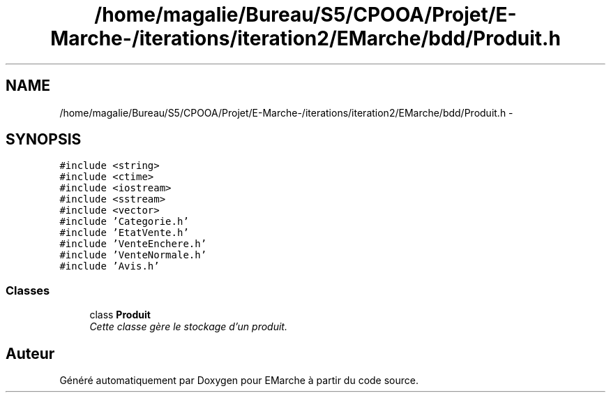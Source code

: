 .TH "/home/magalie/Bureau/S5/CPOOA/Projet/E-Marche-/iterations/iteration2/EMarche/bdd/Produit.h" 3 "Vendredi 18 Décembre 2015" "Version 2" "EMarche" \" -*- nroff -*-
.ad l
.nh
.SH NAME
/home/magalie/Bureau/S5/CPOOA/Projet/E-Marche-/iterations/iteration2/EMarche/bdd/Produit.h \- 
.SH SYNOPSIS
.br
.PP
\fC#include <string>\fP
.br
\fC#include <ctime>\fP
.br
\fC#include <iostream>\fP
.br
\fC#include <sstream>\fP
.br
\fC#include <vector>\fP
.br
\fC#include 'Categorie\&.h'\fP
.br
\fC#include 'EtatVente\&.h'\fP
.br
\fC#include 'VenteEnchere\&.h'\fP
.br
\fC#include 'VenteNormale\&.h'\fP
.br
\fC#include 'Avis\&.h'\fP
.br

.SS "Classes"

.in +1c
.ti -1c
.RI "class \fBProduit\fP"
.br
.RI "\fICette classe gère le stockage d'un produit\&. \fP"
.in -1c
.SH "Auteur"
.PP 
Généré automatiquement par Doxygen pour EMarche à partir du code source\&.
